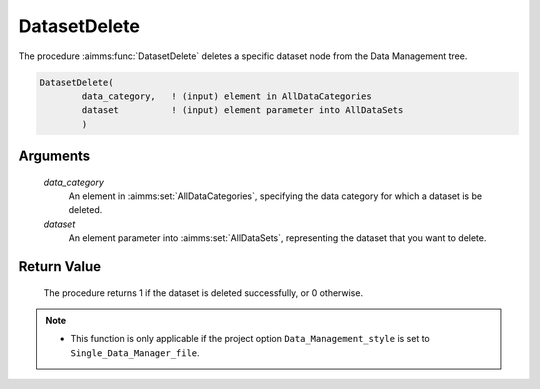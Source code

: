 .. aimms:procedure:: DatasetDelete(data\_category, dataset)

.. _DatasetDelete:

DatasetDelete
=============

The procedure :aimms:func:`DatasetDelete` deletes a specific dataset node from the
Data Management tree.

.. code-block:: aimms

    DatasetDelete(
            data_category,   ! (input) element in AllDataCategories
            dataset          ! (input) element parameter into AllDataSets
            )

Arguments
---------

    *data\_category*
        An element in :aimms:set:`AllDataCategories`, specifying the data category for
        which a dataset is be deleted.

    *dataset*
        An element parameter into :aimms:set:`AllDataSets`, representing the dataset that
        you want to delete.

Return Value
------------

    The procedure returns 1 if the dataset is deleted successfully, or 0
    otherwise.

.. note::

    -  This function is only applicable if the project option
       ``Data_Management_style`` is set to ``Single_Data_Manager_file``.

.. seealso::

    The procedure :aimms:func:`DatasetFind`.
